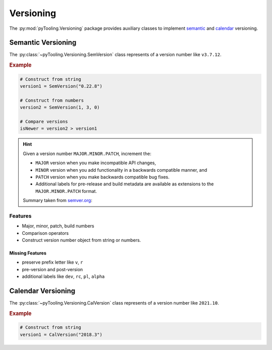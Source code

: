 .. _VER:

Versioning
##########

The :py:mod:`pyTooling.Versioning` package provides auxiliary classes to implement
`semantic <https://semver.org/>`__ and `calendar <https://calver.org/>`__ versioning.


.. _VER:SemVer:

Semantic Versioning
*******************

The :py:class:`~pyTooling.Versioning.SemVersion` class represents of a version number like ``v3.7.12``.

.. rubric:: Example

.. code:: python

   # Construct from string
   version1 = SemVersion("0.22.8")

   # Construct from numbers
   version2 = SemVersion(1, 3, 0)

   # Compare versions
   isNewer = version2 > version1


.. hint::

   Given a version number ``MAJOR.MINOR.PATCH``, increment the:

   * ``MAJOR`` version when you make incompatible API changes,
   * ``MINOR`` version when you add functionality in a backwards compatible manner, and
   * ``PATCH`` version when you make backwards compatible bug fixes.
   * Additional labels for pre-release and build metadata are available as extensions to the ``MAJOR.MINOR.PATCH``
     format.

   Summary taken from `semver.org <https://semver.org/>`__:



Features
========

* Major, minor, patch, build numbers
* Comparison operators
* Construct version number object from string or numbers.


Missing Features
----------------

* preserve prefix letter like ``v``, ``r``
* pre-version and post-version
* additional labels like ``dev``, ``rc``, ``pl``, ``alpha``





.. _VER:CalVer:

Calendar Versioning
*******************

The :py:class:`~pyTooling.Versioning.CalVersion` class represents of a version number like ``2021.10``.

.. rubric:: Example

.. code:: python

   # Construct from string
   version1 = CalVersion("2018.3")
